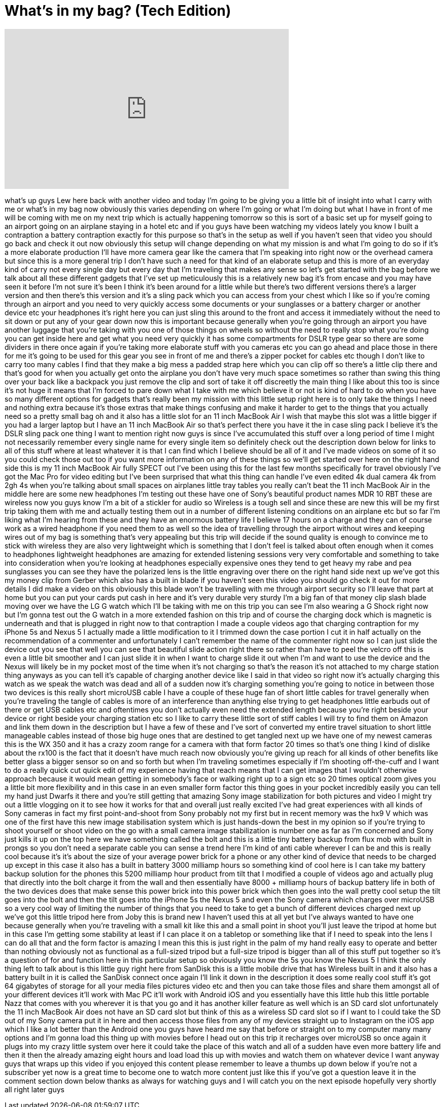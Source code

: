 = What's in my bag? (Tech Edition)
:published_at: 2014-08-03
:hp-alt-title: What's in my bag? (Tech Edition)
:hp-image: https://i.ytimg.com/vi/pNSKQ9Qp36M/maxresdefault.jpg


++++
<iframe width="560" height="315" src="https://www.youtube.com/embed/pNSKQ9Qp36M?rel=0" frameborder="0" allow="autoplay; encrypted-media" allowfullscreen></iframe>
++++

what's up guys Lew here back with
another video and today I'm going to be
giving you a little bit of insight into
what I carry with me or what's in my bag
now obviously this varies depending on
where I'm going or what I'm doing but
what I have in front of me will be
coming with me on my next trip which is
actually happening tomorrow so this is
sort of a basic set up for myself going
to an airport going on an airplane
staying in a hotel
etc and if you guys have been watching
my videos lately you know I built a
contraption a battery contraption
exactly for this purpose so that's in
the setup as well if you haven't seen
that video you should go back and check
it out now obviously this setup will
change depending on what my mission is
and what I'm going to do so if it's a
more elaborate production I'll have more
camera gear like the camera that I'm
speaking into right now or the overhead
camera but since this is a more general
trip I don't have such a need for that
kind of an elaborate setup and this is
more of an everyday kind of carry not
every single day but every day that I'm
traveling that makes any sense so let's
get started with the bag before we talk
about all these different gadgets that
I've set up meticulously this is a
relatively new bag it's from encase and
you may have seen it before I'm not sure
it's been I think it's been around for a
little while but there's two different
versions there's a larger version and
then there's this version and it's a
sling pack which you can access from
your chest which I like so if you're
coming through an airport and you need
to very quickly access some documents or
your sunglasses or a battery charger or
another device etc your headphones it's
right here you can just sling this
around to the front and access it
immediately without the need to sit down
or put any of your gear down now this is
important because generally when you're
going through an airport you have
another luggage that you're taking with
you one of those things on wheels so
without the need to really stop what
you're doing you can get inside here and
get what you need very quickly it has
some compartments for DSLR type gear so
there are some dividers in there once
again if you're taking more elaborate
stuff with you cameras
etc you can go ahead and place those in
there for me it's going to be used for
this gear you see in front of me and
there's a zipper pocket for cables etc
though I don't like to carry too many
cables I find that they make a big mess
a padded strap here which you can clip
off so there's a little clip there and
that's good for when you actually get
onto the airplane you don't have very
much space sometimes
so rather than swing this thing over
your back like a backpack you just
remove the clip and sort of take it off
discreetly the main thing I like about
this too is since it's not huge it means
that I'm forced to pare down what I take
with me which believe it or not is kind
of hard to do when you have so many
different options for gadgets that's
really been my mission with this little
setup right here is to only take the
things I need and nothing extra because
it's those extras that make things
confusing and make it harder to get to
the things that you actually need so a
pretty small bag oh and it also has a
little slot for an 11 inch MacBook Air I
wish that maybe this slot was a little
bigger if you had a larger laptop but I
have an 11 inch MacBook Air so that's
perfect there you have it the in case
sling pack I believe it's the DSLR sling
pack one thing I want to mention right
now guys is since I've accumulated this
stuff over a long period of time I might
not necessarily remember every single
name for every single item so definitely
check out the description down below for
links to all of this stuff where at
least whatever it is that I can find
which I believe should be all of it and
I've made videos on some of it so you
could check those out too if you want
more information on any of these things
so we'll get started over here on the
right hand side this is my 11 inch
MacBook Air fully SPECT out I've been
using this for the last few months
specifically for travel obviously I've
got the Mac Pro for video editing but
I've been surprised that what this thing
can handle I've even edited 4k dual
camera 4k from 2gh 4s when you're
talking about small spaces on airplanes
little tray tables you really can't beat
the 11 inch MacBook Air in the middle
here are some new headphones I'm testing
out these have one of Sony's beautiful
product names MDR 10 RBT
these are wireless now you guys know I'm
a bit of a stickler for audio so
Wireless is a tough sell and since these
are new this will be my first trip
taking them with me and actually testing
them out in a number of different
listening conditions on an airplane etc
but so far I'm liking what I'm hearing
from these and they have an enormous
battery life I believe 17 hours on a
charge and they can of course work as a
wired headphone if you need them to as
well so the idea of travelling through
the airport without wires and keeping
wires out of my bag is something that's
very appealing but this trip will decide
if the sound quality is enough to
convince me to stick with wireless they
are also very lightweight which is
something that I don't feel is talked
about often enough when it comes to
headphones lightweight headphones are
amazing for extended listening sessions
very very comfortable and something to
take into consideration when you're
looking at headphones especially
expensive ones they tend to get heavy my
rabe and pea sunglasses you can see they
have the polarized lens is the little
engraving over there on the right hand
side next up we've got this my money
clip from Gerber which also has a built
in blade if you haven't seen this video
you should go check it out for more
details I did make a video on this
obviously this blade won't be travelling
with me through airport security so I'll
leave that part at home but you can put
your cards put cash in here and it's
very durable very sturdy I'm a big fan
of that money clip slash blade moving
over we have the LG G watch which I'll
be taking with me on this trip you can
see I'm also wearing a G Shock right now
but I'm gonna test out the G watch in a
more extended fashion on this trip and
of course the charging dock which is
magnetic is underneath and that is
plugged in right now to that contraption
I made a couple videos ago that charging
contraption for my iPhone 5s and Nexus 5
I actually made a little modification to
it I trimmed down the case portion I cut
it in half actually on the
recommendation of a commenter and
unfortunately I can't remember the name
of the commenter right now so I can just
slide the device out you see that well
you can see that beautiful slide action
right there so rather than have to peel
the velcro off this is even a little bit
smoother and I can just slide it in when
I want to charge slide it out when I'm
and want to use the device and the Nexus
will likely be in my pocket most of the
time when it's not charging so that's
the reason it's not attached to my
charge station thing anyways as you can
tell it's capable of charging another
device like I said in that video so
right now it's actually charging this
watch as we speak the watch was dead and
all of a sudden now it's charging
something you're going to notice in
between those two devices is this really
short microUSB cable I have a couple of
these huge fan of short little cables
for travel generally when you're
traveling the tangle of cables is more
of an interference than anything else
trying to get headphones little earbuds
out of there or get USB cables etc and
oftentimes you don't actually even need
the extended length because you're right
beside your device or right beside your
charging station etc so I like to carry
these little sort of stiff cables I will
try to find them on Amazon and link them
down in the description but I have a few
of these and I've sort of converted my
entire travel situation to short little
manageable cables instead of those big
huge ones that are destined to get
tangled next up we have one of my newest
cameras this is the WX 350 and it has a
crazy zoom range for a camera with that
form factor 20 times so that's one thing
I kind of dislike about the rx100
is the fact that it doesn't have much
reach now obviously you're giving up
reach for all kinds of other benefits
like better glass a bigger sensor so on
and so forth but when I'm traveling
sometimes especially if I'm shooting
off-the-cuff and I want to do a really
quick cut quick edit of my experience
having that reach means that I can get
images that I wouldn't otherwise
approach because it would mean getting
in somebody's face or walking right up
to a sign etc so 20 times optical zoom
gives you a little bit more flexibility
and in this case in an even smaller form
factor this thing goes in your pocket
incredibly easily you can tell my hand
just Dwarfs it there and you're still
getting that amazing Sony image
stabilization for both pictures and
video I might try out a little vlogging
on it to see how it works for that and
overall just really excited I've had
great experiences with all kinds of Sony
cameras
in fact my first point-and-shoot from
Sony probably not my first but in recent
memory was the hx9 V which was one of
the first have this new image
stabilisation system which is just
hands-down the best in my opinion so if
you're trying to shoot yourself or shoot
video on the go with a small camera
image stabilization is number one as far
as I'm concerned and Sony just kills it
up on the top here we have something
called the bolt and this is a little
tiny battery backup from flux mob with
built in prongs so you don't need a
separate cable you can sense a trend
here I'm kind of anti cable wherever I
can be and this is really cool because
it's it's about the size of your average
power brick for a phone or any other
kind of device that needs to be charged
up except in this case it also has a
built in battery 3000 milliamp hours so
something kind of cool here is I can
take my battery backup solution for the
phones this 5200 milliamp hour product
from tilt that I modified a couple of
videos ago and actually plug that
directly into the bolt
charge it from the wall and then
essentially have 8000 + milliamp hours
of backup battery life in both of the
two devices does that make sense
this power brick into this power brick
which then goes into the wall pretty
cool setup
the tilt goes into the bolt and then the
tilt goes into the iPhone 5s the Nexus 5
and even the Sony camera which charges
over microUSB so a very cool way of
limiting the number of things that you
need to take to get a bunch of different
devices charged next up we've got this
little tripod here from Joby this is
brand new I haven't used this at all yet
but I've always wanted to have one
because generally when you're traveling
with a small kit like this and a small
point in shoot you'll just leave the
tripod at home but in this case I'm
getting some stability at least if I can
place it on a tabletop or something like
that if I need to speak into the lens I
can do all that and the form factor is
amazing I mean this this is just right
in the palm of my hand really easy to
operate and better than nothing
obviously not as functional as a
full-sized tripod but a full-size tripod
is bigger than all of this stuff put
together so it's a question of for and
function here in this particular setup
so obviously you know the 5s
you know the Nexus 5 I think the only
thing left to talk about is this little
guy right here from SanDisk this is a
little mobile drive that has Wireless
built in and it also has a battery built
in it is called the SanDisk
connect once again I'll link it down in
the description it does some really cool
stuff
it's got 64 gigabytes of storage for all
your media files pictures video etc and
then you can take those files and share
them amongst all of your different
devices it'll work with Mac PC it'll
work with Android iOS and you
essentially have this little hub this
little portable Nazz that comes with you
wherever it is that you go and it has
another killer feature as well which is
an SD card slot unfortunately the 11
inch MacBook Air does not have an SD
card slot but think of this as a
wireless SD card slot so if I want to I
could take the SD out of my Sony camera
put it in here and then access those
files from any of my devices straight up
to Instagram on the iOS app which I like
a lot better than the Android one you
guys have heard me say that before or
straight on to my computer
many many options and I'm gonna load
this thing up with movies before I head
out on this trip it recharges over
microUSB so once again it plugs into my
crazy little system over here it could
take the place of this watch and all of
a sudden have even more battery life and
then it then the already amazing eight
hours and load load this up with movies
and watch them on whatever device I want
anyway guys that wraps up this video if
you enjoyed this content please remember
to leave a thumbs up down below if
you're not a subscriber yet now is a
great time to become one to watch more
content just like this if you've got a
question leave it in the comment section
down below thanks as always for watching
guys and I will catch you on the next
episode hopefully very shortly all right
later guys
